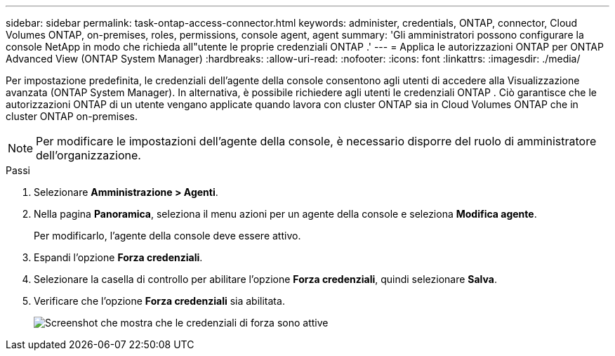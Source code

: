 ---
sidebar: sidebar 
permalink: task-ontap-access-connector.html 
keywords: administer, credentials, ONTAP, connector, Cloud Volumes ONTAP, on-premises, roles, permissions, console agent, agent 
summary: 'Gli amministratori possono configurare la console NetApp in modo che richieda all"utente le proprie credenziali ONTAP .' 
---
= Applica le autorizzazioni ONTAP per ONTAP Advanced View (ONTAP System Manager)
:hardbreaks:
:allow-uri-read: 
:nofooter: 
:icons: font
:linkattrs: 
:imagesdir: ./media/


[role="lead"]
Per impostazione predefinita, le credenziali dell'agente della console consentono agli utenti di accedere alla Visualizzazione avanzata (ONTAP System Manager).  In alternativa, è possibile richiedere agli utenti le credenziali ONTAP .  Ciò garantisce che le autorizzazioni ONTAP di un utente vengano applicate quando lavora con cluster ONTAP sia in Cloud Volumes ONTAP che in cluster ONTAP on-premises.


NOTE: Per modificare le impostazioni dell'agente della console, è necessario disporre del ruolo di amministratore dell'organizzazione.

.Passi
. Selezionare *Amministrazione > Agenti*.
. Nella pagina *Panoramica*, seleziona il menu azioni per un agente della console e seleziona *Modifica agente*.
+
Per modificarlo, l'agente della console deve essere attivo.

. Espandi l'opzione *Forza credenziali*.
. Selezionare la casella di controllo per abilitare l'opzione *Forza credenziali*, quindi selezionare *Salva*.
. Verificare che l'opzione *Forza credenziali* sia abilitata.
+
image:screenshot-force-credentials-on.png["Screenshot che mostra che le credenziali di forza sono attive"]



